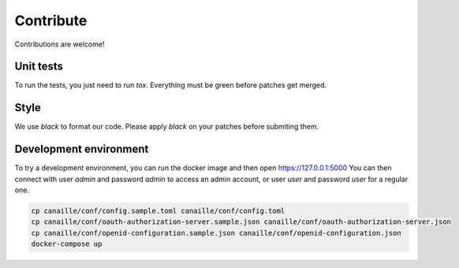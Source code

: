 Contribute
==========

Contributions are welcome!

Unit tests
----------

To run the tests, you just need to run `tox`. Everything must be green before patches get merged.

Style
-----

We use `black` to format our code. Please apply `black` on your patches before submiting them.

Development environment
-----------------------

To try a development environment, you can run the docker image and then open https://127.0.0.1:5000
You can then connect with user *admin* and password *admin* to access an admin account, or user *user* and password *user* for a regular one.

.. code-block:: console

    cp canaille/conf/config.sample.toml canaille/conf/config.toml
    cp canaille/conf/oauth-authorization-server.sample.json canaille/conf/oauth-authorization-server.json
    cp canaille/conf/openid-configuration.sample.json canaille/conf/openid-configuration.json
    docker-compose up
